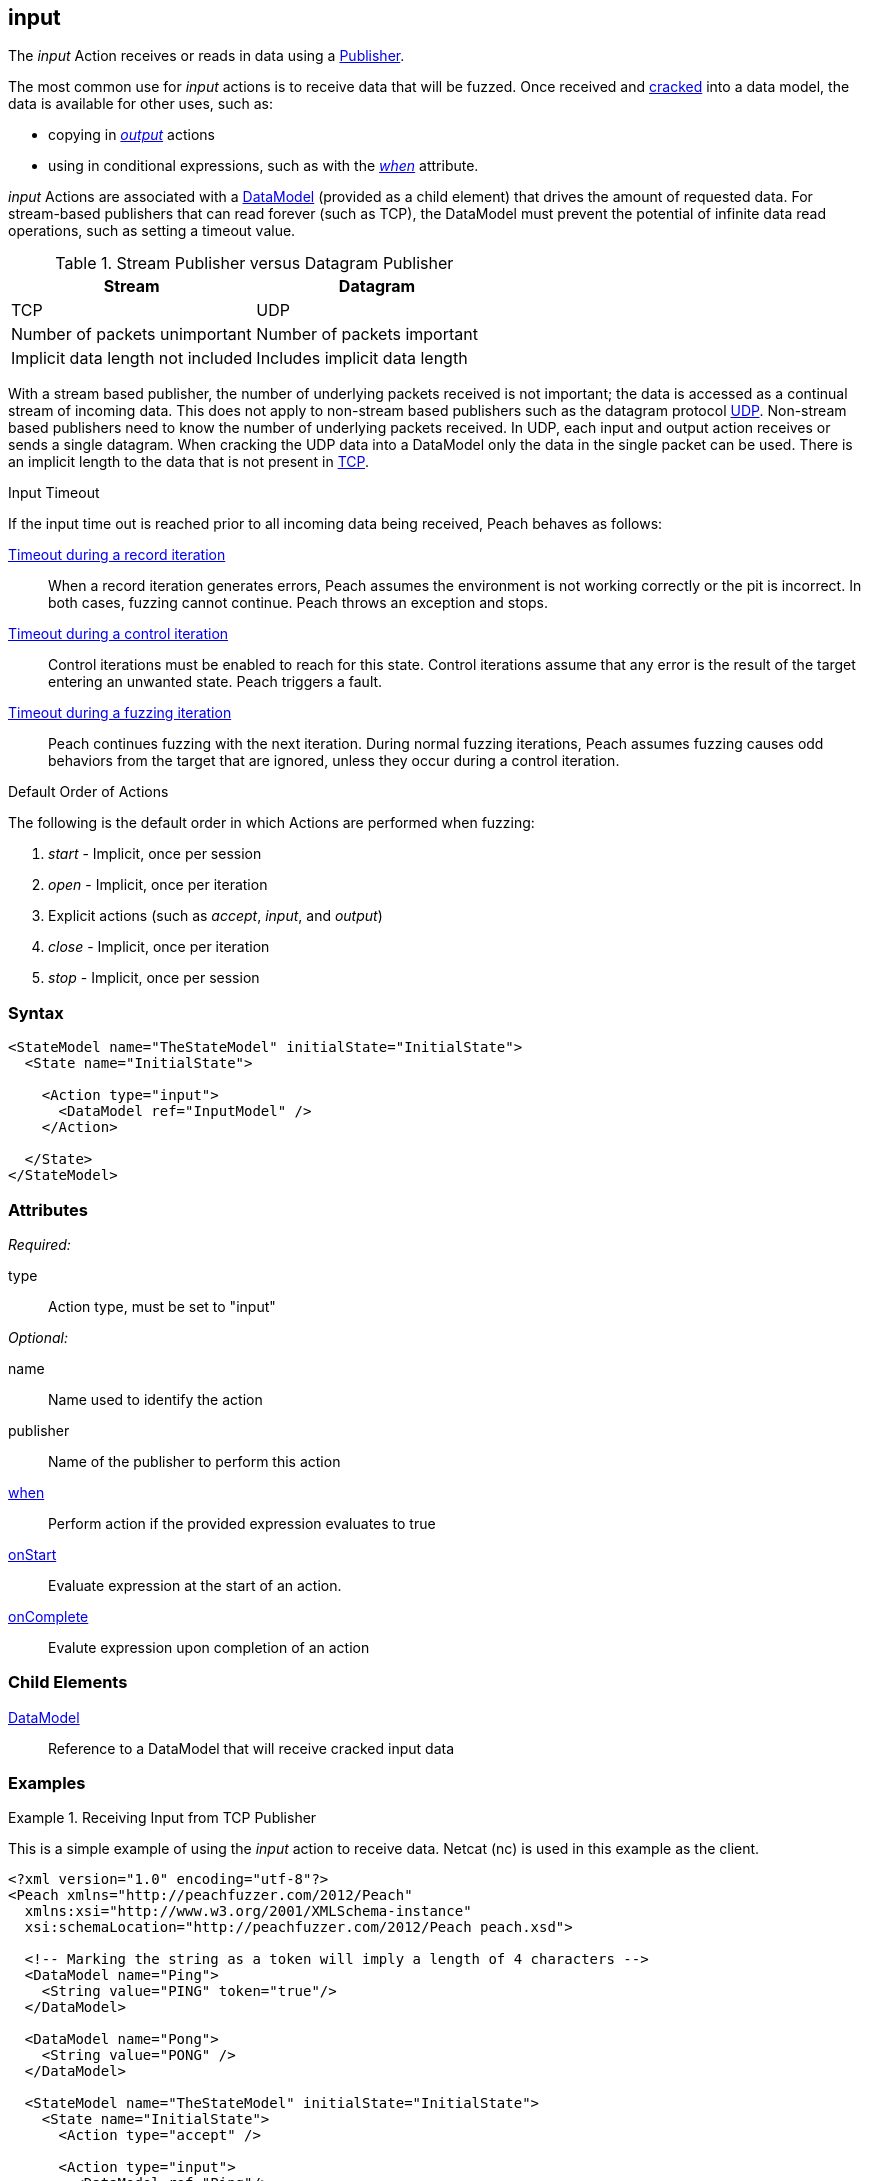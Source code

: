<<<
[[Action_input]]
== input

// 01/30/2014: Seth & Mike: Outlined
//  * How is input size determined (by data model)
//  * Talk about handling out of order inputs (commands) and responses to them
//   * Choice in data model for input
//   * output actions with when (or state switch)
//   * Can loop state until all commands are received
//   * Jordyn had to do this for TELNET
//  * Crack input into model.
//   * How to debug cracking
//  * Stream based publishers vs. datagram (TCP vs. UDP)
//   * On UDP we get a full packet and only a single packet (implicit length max of packet size)
//   * On TCP/FILE we get "no end" of data

// 02/12/2014: Mick
//  Added description of what input does
//  talked about differences in datagram vs stream
//  talked how it receives input once opened
//  talked about datamodeling to constrain data
//  Added attribute descriptions
//  Added an example

// 02/28/2014: Mike: Ready for tech writer
//  Reviewed and updated content
//  Updated examples
//  Added further information as needed

// 03/05/2014: Lynn:
//  Edited text and created the stream/datagram table

The _input_ Action receives or reads in data using a xref:Publisher[Publisher].

The most common use for _input_ actions is to receive data that will be fuzzed.
Once received and xref:Cracking[cracked] into a data model, the data is available for other uses, such as:

* copying in xref:Action_output[_output_] actions
* using in conditional expressions, such as with the xref:Action_when[_when_] attribute.

_input_ Actions are associated with a xref:DataModel[DataModel] (provided as a child element) that drives the amount of requested data.
For stream-based publishers that can read forever (such as TCP), the DataModel must prevent the potential of infinite data read operations, such as setting a timeout value.

.Stream Publisher versus Datagram Publisher
[options="header"]
|====================================================================
|Stream                              |Datagram
|TCP                                 |UDP
|Number of packets unimportant       |Number of packets important
|Implicit data length not included   |Includes implicit data length
|====================================================================
****

With a stream based publisher, the number of underlying packets received is not important; the data is accessed as a continual stream of incoming data. This does not apply to non-stream based publishers such as the datagram protocol xref:Publishers_Udp[UDP]. Non-stream based publishers need to know the number of underlying packets received.
In UDP, each input and output action receives or sends a single datagram. When cracking the UDP data into a DataModel only the data in the single packet can be used. There is an implicit length to the data that is not present in xref:Publishers_Tcp[TCP].


****

.Input Timeout
****
If the input time out is reached prior to all incoming data being received, Peach behaves as follows:

xref:Iteration_record[Timeout during a record iteration]::
When a record iteration generates errors, Peach assumes the environment is not working correctly or the pit is incorrect.   In both cases, fuzzing cannot continue.
Peach throws an exception and stops.

xref:Iteration_control[Timeout during a control iteration]::
Control iterations must be enabled to reach for this state.
Control iterations assume that any error is the result of the target entering an unwanted state. Peach triggers a fault.

xref:Iteration_fuzzing[Timeout during a fuzzing iteration]::
Peach continues fuzzing with the  next iteration. 
During normal fuzzing iterations, Peach assumes fuzzing causes odd behaviors from the target that are ignored, unless they occur during a control iteration.
****

.Default Order of Actions
****
The following is the default order in which Actions are performed when fuzzing:

. _start_ - Implicit, once per session
. _open_ - Implicit, once per iteration
. Explicit actions (such as _accept_, _input_, and _output_)
. _close_ - Implicit, once per iteration
. _stop_ - Implicit, once per session
****

=== Syntax

[source,xml]
----
<StateModel name="TheStateModel" initialState="InitialState">
  <State name="InitialState"> 

    <Action type="input">
      <DataModel ref="InputModel" />
    </Action>

  </State>
</StateModel>
----

=== Attributes

_Required:_

type:: Action type, must be set to "input"

_Optional:_

name:: Name used to identify the action
publisher:: Name of the publisher to perform this action
xref:Action_when[when]:: Perform action if the provided expression evaluates to true
xref:Action_onStart[onStart]:: Evaluate expression at the start of an action.
xref:Action_onComplete[onComplete]:: Evalute expression upon completion of an action

=== Child Elements

// TODO xref:DataModel[DataModel]:: Reference to a DataModel into which input data will be xref:Cracking[cracked]
xref:DataModel[DataModel]:: Reference to a DataModel that will receive cracked input data

=== Examples

.Receiving Input from TCP Publisher
==========================
This is a simple example of using the _input_ action to receive data. Netcat (nc) is used in this example as the client.

[source,xml]
----
<?xml version="1.0" encoding="utf-8"?>
<Peach xmlns="http://peachfuzzer.com/2012/Peach"
  xmlns:xsi="http://www.w3.org/2001/XMLSchema-instance"
  xsi:schemaLocation="http://peachfuzzer.com/2012/Peach peach.xsd">

  <!-- Marking the string as a token will imply a length of 4 characters -->
  <DataModel name="Ping">
    <String value="PING" token="true"/>
  </DataModel>

  <DataModel name="Pong">
    <String value="PONG" />
  </DataModel>

  <StateModel name="TheStateModel" initialState="InitialState">
    <State name="InitialState">
      <Action type="accept" />

      <Action type="input">
        <DataModel ref="Ping"/> 
      </Action> 

      <Action type="output">
        <DataModel ref="Pong"/>
      </Action> 
    </State> 
  </StateModel>

  <Test name="Default">
    <StateModel ref="TheStateModel"/>
    
    <Publisher class="TcpListener">
      <Param name="Interface" value="0.0.0.0" />
      <Param name="Port" value="31337" />
      <Param name="AcceptTimeout" value="10000" />
      <Param name="Timeout" value="10000" />
    </Publisher>

    <Logger class="File" >
      <Param name="Path" value="logs"/>
    </Logger>
  </Test>
</Peach>
----

Output from this example. Once Peach is started, use the netcat command (nc) to recreate output. Type the following command line and press RETURN to continue.

   nc -vv 127.0.0.1 31337

----
> peach -1 --debug example.xml

[[ Peach Pro v3.0.0
[[ Copyright (c) Deja vu Security

[*] Test 'Default' starting with random seed 32331.

[R1,-,-] Performing iteration
Peach.Core.Engine runTest: Performing recording iteration.
Peach.Core.Dom.Action Run: Adding action to controlRecordingActionsExecuted
Peach.Core.Dom.Action ActionType.Accept
Peach.Core.Publishers.TcpListenerPublisher start()
Peach.Core.Publishers.TcpListenerPublisher open()
Peach.Core.Publishers.TcpListenerPublisher accept()
Peach.Core.Dom.Action Run: Adding action to controlRecordingActionsExecuted
Peach.Core.Dom.Action ActionType.Input
Peach.Core.Publishers.TcpListenerPublisher input()                           <1>
Peach.Core.Publishers.TcpListenerPublisher Read 5 bytes from 127.0.0.1:62407
Peach.Core.Publishers.TcpListenerPublisher

00000000   50 49 4E 47 0A                                     PING·

Peach.Core.Cracker.DataCracker ------------------------------------          <2>
Peach.Core.Cracker.DataCracker DataModel 'Ping' Bytes: 0/5, Bits: 0/40
Peach.Core.Cracker.DataCracker getSize: -----> DataModel 'Ping'
Peach.Core.Cracker.DataCracker scan: DataModel 'Ping'
Peach.Core.Cracker.DataCracker scan: String 'Ping.DataElement_0' -> Pos: 0, Saving Token
Peach.Core.Cracker.DataCracker scan: String 'Ping.DataElement_0' -> Pos: 32, Length: 32
Peach.Core.Cracker.DataCracker getSize: <----- Deterministic: ???
Peach.Core.Cracker.DataCracker Crack: DataModel 'Ping' Size: <null>, Bytes: 0/5, Bits: 0/40
Peach.Core.Cracker.DataCracker ------------------------------------
Peach.Core.Cracker.DataCracker String 'Ping.DataElement_0' Bytes: 0/5, Bits: 0/40
Peach.Core.Cracker.DataCracker getSize: -----> String 'Ping.DataElement_0'
Peach.Core.Cracker.DataCracker scan: String 'Ping.DataElement_0' -> Pos: 0, Saving Token
Peach.Core.Cracker.DataCracker scan: String 'Ping.DataElement_0' -> Pos: 32, Length: 32
Peach.Core.Cracker.DataCracker getSize: <----- Size: 32
Peach.Core.Cracker.DataCracker Crack: String 'Ping.DataElement_0' Size: 32, Bytes: 0/5, Bits: 0/40
Peach.Core.Dom.DataElement String 'Ping.DataElement_0' value is: PING
Peach.Core.Dom.Action Run: Adding action to controlRecordingActionsExecuted
Peach.Core.Dom.Action ActionType.Output
Peach.Core.Publishers.TcpListenerPublisher output(4 bytes)
Peach.Core.Publishers.TcpListenerPublisher

00000000   50 4F 4E 47                                        PONG

Peach.Core.Publishers.TcpListenerPublisher close()
Peach.Core.Publishers.TcpListenerPublisher Shutting down connection to 127.0.0.1:62407
Peach.Core.Publishers.TcpListenerPublisher Read 0 bytes from 127.0.0.1:62407, closing client connection.
Peach.Core.Publishers.TcpListenerPublisher Closing connection to 127.0.0.1:62407

Peach.Core.Engine runTest: context.config.singleIteration == true
Peach.Core.Publishers.TcpListenerPublisher stop()

[*] Test 'Default' finished.
----
<1> Data received by TCP publisher
<2> Debugging output from the data cracker

Netcat command line. Once Netcat is running, type "PING" in upper case letters and press RETURN. Peach responds with "PONG".

----
> nc -vv 127.0.0.1 31337
Connection to 127.0.0.1 31337 port [tcp/*] succeeded!
PING
PONG
----
==========================
